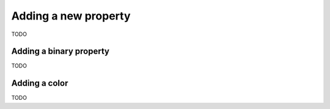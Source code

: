 #####################
Adding a new property
#####################

TODO

************************
Adding a binary property
************************

TODO

.. Here's what I think the general outline is.
   1. In phase1_ontology:
      1. Add a new ontology type subtyping PERCEIVABLE_PROPERTY.
   2. Add a lexicon entry to $LANGUAGE_phase1_lexicon for each language you want to use in your experiment

**************
Adding a color
**************

TODO

.. Here's what I think the general outline is.
   Adding a color is much like adding a property with a few differences.
   1. In phase1_ontology:
      1. Add a new ontology type subtyping COLOR, with the added property CAN_FILL_TEMPLATE_SLOT.
      2. Add an entry to COLORS_TO_RGBS mapping your color to the appropriate hex value or values.
   2. Add a lexicon entry to $LANGUAGE_phase1_lexicon for each language you want to use in your experiment
